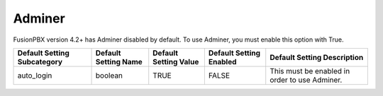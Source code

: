 #####################
Adminer
#####################

FusionPBX version 4.2+ has Adminer disabled by default.  To use Adminer, you must enable this option with True. 

+-----------------------------+----------------------+-----------------------+-------------------------+-----------------------------------------------+
| Default Setting Subcategory | Default Setting Name | Default Setting Value | Default Setting Enabled | Default Setting Description                   |
+=============================+======================+=======================+=========================+===============================================+
| auto_login                  | boolean              | TRUE                  | FALSE                   | This must be enabled in order to use Adminer. |
+-----------------------------+----------------------+-----------------------+-------------------------+-----------------------------------------------+
